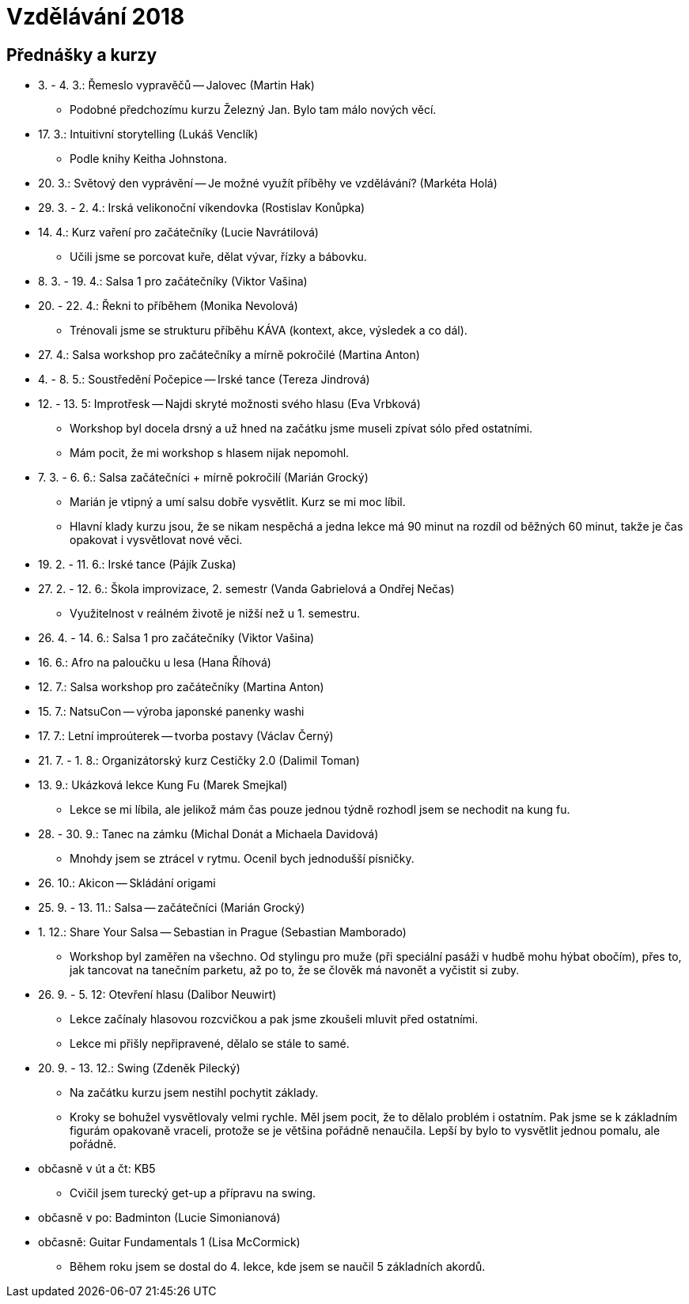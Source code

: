 = Vzdělávání 2018 =

== Přednášky a kurzy ==

* 3. - 4. 3.: Řemeslo vypravěčů -- Jalovec (Martin Hak)
  ** Podobné předchozímu kurzu Železný Jan. Bylo tam málo nových věcí.
* 17. 3.: Intuitivní storytelling (Lukáš Venclík)
  ** Podle knihy Keitha Johnstona.
* 20. 3.: Světový den vyprávění -- Je možné využít příběhy ve vzdělávání? (Markéta Holá)
* 29. 3. - 2. 4.: Irská velikonoční víkendovka (Rostislav Konůpka)
* 14. 4.: Kurz vaření pro začátečníky (Lucie Navrátilová)
  ** Učili jsme se porcovat kuře, dělat vývar, řízky a bábovku.
* 8. 3. - 19. 4.: Salsa 1 pro začátečníky (Viktor Vašina)
* 20. - 22. 4.: Řekni to příběhem (Monika Nevolová)
  ** Trénovali jsme se strukturu příběhu KÁVA (kontext, akce, výsledek a co dál).
* 27. 4.: Salsa workshop pro začátečníky a mírně pokročilé (Martina Anton)
* 4. - 8. 5.: Soustředění Počepice -- Irské tance (Tereza Jindrová)
* 12. - 13. 5: Improtřesk -- Najdi skryté možnosti svého hlasu (Eva Vrbková)
  ** Workshop byl docela drsný a už hned na začátku jsme museli zpívat
    sólo před ostatními.
  ** Mám pocit, že mi workshop s hlasem nijak nepomohl.
* 7. 3. - 6. 6.: Salsa začátečníci + mírně pokročilí (Marián Grocký)
  ** Marián je vtipný a umí salsu dobře vysvětlit. Kurz se mi moc líbil.
  ** Hlavní klady kurzu jsou, že se nikam nespěchá a jedna lekce má
    90 minut na rozdíl od běžných 60 minut, takže je čas opakovat
    i vysvětlovat nové věci.
* 19. 2. - 11. 6.: Irské tance (Pájík Zuska)
* 27. 2. - 12. 6.: Škola improvizace, 2. semestr (Vanda Gabrielová a Ondřej Nečas)
  ** Využitelnost v reálném životě je nižší než u 1. semestru.
* 26. 4. - 14. 6.: Salsa 1 pro začátečníky (Viktor Vašina)
* 16. 6.: Afro na paloučku u lesa (Hana Říhová)
* 12. 7.: Salsa workshop pro začátečníky (Martina Anton)
* 15. 7.: NatsuCon -- výroba japonské panenky washi
* 17. 7.: Letní improúterek -- tvorba postavy (Václav Černý)
* 21. 7. - 1. 8.: Organizátorský kurz Cestičky 2.0 (Dalimil Toman)
* 13. 9.: Ukázková lekce Kung Fu (Marek Smejkal)
  ** Lekce se mi líbila, ale jelikož mám čas pouze jednou
    týdně rozhodl jsem se nechodit na kung fu.
* 28. - 30. 9.: Tanec na zámku (Michal Donát a Michaela Davidová)
  ** Mnohdy jsem se ztrácel v rytmu. Ocenil bych jednodušší písničky.
* 26. 10.: Akicon -- Skládání origami
* 25. 9. - 13. 11.: Salsa -- začátečníci (Marián Grocký)
* 1. 12.: Share Your Salsa -- Sebastian in Prague (Sebastian Mamborado)
  ** Workshop byl zaměřen na všechno. Od stylingu
    pro muže (při speciální pasáži v hudbě mohu hýbat obočím),
    přes to, jak tancovat na tanečním parketu,
    až po to, že se člověk má navonět a vyčistit si zuby.
* 26. 9. - 5. 12: Otevření hlasu (Dalibor Neuwirt)
  ** Lekce začínaly hlasovou rozcvičkou a pak jsme
    zkoušeli mluvit před ostatními.
  ** Lekce mi přišly nepřipravené, dělalo se stále to samé.
* 20. 9. - 13. 12.: Swing (Zdeněk Pilecký)
  ** Na začátku kurzu jsem nestihl pochytit základy.
  ** Kroky se bohužel vysvětlovaly velmi rychle.
    Měl jsem pocit, že to dělalo problém i ostatním.
    Pak jsme se k základním figurám opakovaně vraceli, protože se je většina
    pořádně nenaučila. Lepší by bylo to vysvětlit jednou pomalu, ale pořádně.
* občasně v út a čt: KB5
  ** Cvičil jsem turecký get-up a přípravu na swing.
* občasně v po: Badminton (Lucie Simonianová)
* občasně: Guitar Fundamentals 1 (Lisa McCormick)
  ** Během roku jsem se dostal do 4. lekce, kde jsem se naučil
    5 základních akordů.
